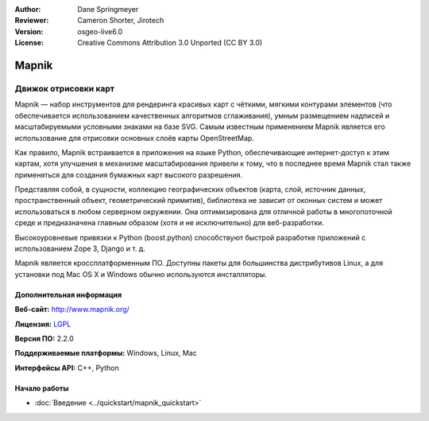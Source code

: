 ﻿:Author: Dane Springmeyer
:Reviewer: Cameron Shorter, Jirotech
:Version: osgeo-live6.0
:License: Creative Commons Attribution 3.0 Unported (CC BY 3.0)

.. image:: /images/project_logos/logo-mapnik.png
  :alt: логотип проекта
  :align: right
  :target: http://mapnik.org/


Mapnik
================================================================================

Движок отрисовки карт
~~~~~~~~~~~~~~~~~~~~~~~~~~~~~~~~~~~~~~~~~~~~~~~~~~~~~~~~~~~~~~~~~~~~~~~~~~~~~~~~

Mapnik — набор инструментов для рендеринга красивых карт с чёткими, мягкими контурами элементов
(что обеспечивается использованием качественных алгоритмов сглаживания), умным размещением надписей
и масштабируемыми условными знаками на базе SVG. Самым известным применением Mapnik является
его использование для отрисовки основных слоёв карты OpenStreetMap.

Как правило, Mapnik встраивается в приложения на языке Python, обеспечивающие интернет-доступ к этим картам,
хотя улучшения в механизме масштабирования привели к тому, что в последнее время Mapnik стал также применяться
для создания бумажных карт высокого разрешения.

.. image:: /images/screenshots/mapnik/mapnik-screenshot-barcelona.png
  :scale: 40 %
  :alt: скриншот
  :align: right

Представляя собой, в сущности, коллекцию географических объектов (карта, слой, источник данных,
пространственный объект, геометрический примитив), библиотека не зависит от оконных систем
и может использоваться в любом серверном окружении. Она оптимизирована для отличной работы
в многопоточной среде и предназначена главным образом (хотя и не исключительно) для веб-разработки.

Высокоуровневые привязки к Python (boost.python) способствуют быстрой
разработке приложений с использованием Zope 3, Django и т. д.

Mapnik является кроссплатформенным ПО. Доступны пакеты для большинства дистрибутивов Linux,
а для установки под Mac OS X и Windows обычно используются инсталляторы.

Дополнительная информация 
--------------------------------------------------------------------------------

**Веб-сайт:** http://www.mapnik.org/

**Лицензия:** `LGPL <http://www.gnu.org/copyleft/lesser.html>`_

**Версия ПО:** 2.2.0

**Поддерживаемые платформы:** Windows, Linux, Mac

**Интерфейсы API:** C++, Python


Начало работы
--------------------------------------------------------------------------------

* :doc:`Введение <../quickstart/mapnik_quickstart>`


